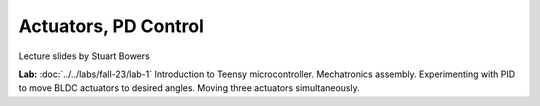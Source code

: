 Actuators, PD Control
================================

.. raw:: html

    <iframe src="https://docs.google.com/presentation/d/1tB4blZmRQ5ooRHQdt5rduM-5r6Qb02_oMyi5ZX8CR5o/edit#slide=id.g22c45b09435_0_1388" width="640" height="480" allowfullscreen="true" webkitallowfullscreen="true" mozallowfullscreen="true"  frameborder="0"></iframe>

Lecture slides by Stuart Bowers

**Lab:** :doc:`../../labs/fall-23/lab-1` Introduction to Teensy microcontroller. Mechatronics assembly. Experimenting with PID to move BLDC actuators to desired angles. Moving three actuators simultaneously.
